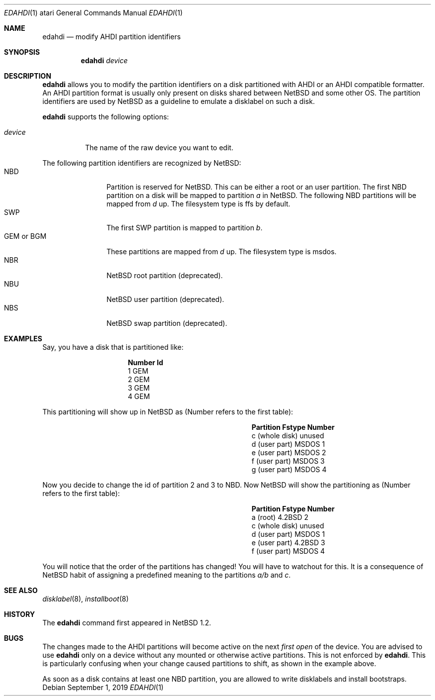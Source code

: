 .\"	$NetBSD: edahdi.1,v 1.11.48.1 2019/09/02 17:17:12 martin Exp $
.\"
.\" Copyright (c) 1996 Leo Weppelman
.\" All rights reserved.
.\"
.\" Redistribution and use in source and binary forms, with or without
.\" modification, are permitted provided that the following conditions
.\" are met:
.\" 1. Redistributions of source code must retain the above copyright
.\"    notice, this list of conditions and the following disclaimer.
.\" 2. Redistributions in binary form must reproduce the above copyright
.\"    notice, this list of conditions and the following disclaimer in the
.\"    documentation and/or other materials provided with the distribution.
.\"
.\" THIS SOFTWARE IS PROVIDED BY THE AUTHOR ``AS IS'' AND ANY EXPRESS OR
.\" IMPLIED WARRANTIES, INCLUDING, BUT NOT LIMITED TO, THE IMPLIED WARRANTIES
.\" OF MERCHANTABILITY AND FITNESS FOR A PARTICULAR PURPOSE ARE DISCLAIMED.
.\" IN NO EVENT SHALL THE AUTHOR BE LIABLE FOR ANY DIRECT, INDIRECT,
.\" INCIDENTAL, SPECIAL, EXEMPLARY, OR CONSEQUENTIAL DAMAGES (INCLUDING, BUT
.\" NOT LIMITED TO, PROCUREMENT OF SUBSTITUTE GOODS OR SERVICES; LOSS OF USE,
.\" DATA, OR PROFITS; OR BUSINESS INTERRUPTION) HOWEVER CAUSED AND ON ANY
.\" THEORY OF LIABILITY, WHETHER IN CONTRACT, STRICT LIABILITY, OR TORT
.\" (INCLUDING NEGLIGENCE OR OTHERWISE) ARISING IN ANY WAY OUT OF THE USE OF
.\" THIS SOFTWARE, EVEN IF ADVISED OF THE POSSIBILITY OF SUCH DAMAGE.
.\"
.Dd September 1, 2019
.Dt EDAHDI 1 atari
.Os
.Sh NAME
.Nm edahdi
.Nd modify AHDI partition identifiers
.Sh SYNOPSIS
.Nm
.Ar device
.Sh DESCRIPTION
.Nm
allows you to modify the partition identifiers on a disk partitioned with
AHDI or an AHDI compatible formatter.
An AHDI partition format is usually only present on disks shared between
.Nx
and some other OS.
The partition identifiers are used by
.Nx
as a guideline to emulate a disklabel on such a disk.
.Pp
.Nm
supports the following options:
.Bl -tag -width device
.It Ar device
The name of the raw device you want to edit.
.El
.Pp
The following partition identifiers are recognized by
.Nx :
.Bl -tag -width "GEM or BGM" -compact
.It NBD
Partition is reserved for
.Nx .
This can be either a root or an user partition.
The first NBD partition on a disk will be mapped to partition
.Em a
in
.Nx .
The following NBD partitions will be mapped from
.Em d
up.
The filesystem type is ffs by default.
.It SWP
The first SWP partition is mapped to partition
.Em b .
.It GEM or BGM
These partitions are mapped from
.Em d
up.
The filesystem type is msdos.
.It NBR
.Nx
root partition (deprecated).
.It NBU
.Nx
user partition (deprecated).
.It NBS
.Nx
swap partition (deprecated).
.El
.Sh EXAMPLES
Say, you have a disk that is partitioned like:
.Bl -column Number   Id
.It Sy "Number" Ta Sy "Id"
.It 1 Ta GEM
.It 2 Ta GEM
.It 3 Ta GEM
.It 4 Ta GEM
.El
.Pp
This partitioning will show up in
.Nx
as (Number refers to the first table):
.Bl -column "c (whole disk)" "Fstype" "Number"
.It Sy Partition Ta Sy Fstype Ta Sy Number
.It c (whole disk) Ta unused Ta ""
.It d (user part) Ta MSDOS Ta 1
.It e (user part) Ta MSDOS Ta 2
.It f (user part) Ta MSDOS Ta 3
.It g (user part) Ta MSDOS Ta 4
.El
.Pp
Now you decide to change the id of partition 2 and 3 to NBD.
Now
.Nx
will show the partitioning as (Number refers to the first table):
.Bl -column "c (whole disk)" "Fstype" "Number"
.It Sy Partition Ta Sy Fstype Ta Sy Number
.It a (root) Ta 4.2BSD Ta 2
.It c (whole disk) Ta unused Ta ""
.It d (user part)  Ta MSDOS  Ta 1
.It e (user part)  Ta 4.2BSD Ta 3
.It f (user part)  Ta MSDOS  Ta 4
.El
.Pp
You will notice that the order of the partitions has changed! You will have
to watchout for this.
It is a consequence of
.Nx
habit of assigning a predefined meaning to the partitions
.Em a/b
and
.Em c .
.Sh SEE ALSO
.Xr disklabel 8 ,
.Xr installboot 8
.Sh HISTORY
The
.Nm
command first appeared in
.Nx 1.2 .
.Sh BUGS
The changes made to the AHDI partitions will become active on the next
.Em first open
of the device.
You are advised to use
.Nm
only on a device without any mounted or otherwise active partitions.
This is not enforced by
.Nm .
This is particularly confusing when your change caused partitions to shift,
as shown in the example above.
.Pp
As soon as a disk contains at least one NBD partition, you are allowed to
write disklabels and install bootstraps.
